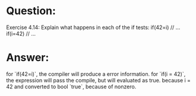 * Question:
Exercise 4.14: Explain what happens in each of the if tests:
if(42=i)
// ...
if(i=42)
// ...

* Answer:
for `if(42=i)`, the compiler will produce a error information.
for `if(i = 42)`, the expression will pass the compile, but will evaluated as true. because i = 42 and converted to bool `true`, because of nonzero.
